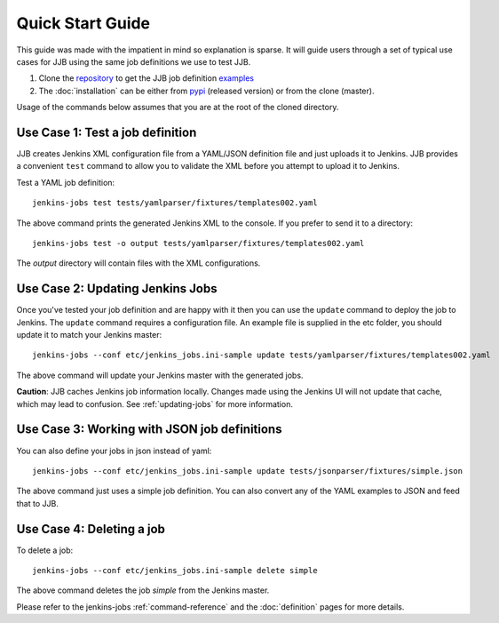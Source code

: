 .. _quick-start-guide:

Quick Start Guide
=================

This guide was made with the impatient in mind so explanation is sparse.
It will guide users through a set of typical use cases for JJB using the same
job definitions we use to test JJB.

#. Clone the repository_ to get the JJB job definition examples_
#. The :doc:`installation` can be either from pypi_ (released version) or from the clone (master).

Usage of the commands below assumes that you are at the root of the cloned directory.

.. _repository: http://git.openstack.org/cgit/openstack-infra/jenkins-job-builder/
.. _pypi: https://pypi.python.org/pypi/jenkins-job-builder/
.. _examples: http://git.openstack.org/cgit/openstack-infra/jenkins-job-builder/tree/tests


.. _use-case-1:

Use Case 1: Test a job definition
---------------------------------

JJB creates Jenkins XML configuration file from a YAML/JSON definition file and
just uploads it to Jenkins.  JJB provides a convenient ``test`` command to allow
you to validate the XML before you attempt to upload it to Jenkins.

Test a YAML job definition::

    jenkins-jobs test tests/yamlparser/fixtures/templates002.yaml


The above command prints the generated Jenkins XML to the console.  If you
prefer to send it to a directory::

    jenkins-jobs test -o output tests/yamlparser/fixtures/templates002.yaml


The `output` directory will contain files with the XML configurations.

.. _use-case-2:

Use Case 2: Updating Jenkins Jobs
---------------------------------

Once you've tested your job definition and are happy with it then you can use the
``update`` command to deploy the job to Jenkins.  The ``update`` command requires a
configuration file.  An example file is supplied in the etc folder, you should
update it to match your Jenkins master::

    jenkins-jobs --conf etc/jenkins_jobs.ini-sample update tests/yamlparser/fixtures/templates002.yaml

The above command will update your Jenkins master with the generated jobs.

**Caution**: JJB caches Jenkins job information locally.  Changes
made using the Jenkins UI will not update that cache, which may
lead to confusion.  See :ref:`updating-jobs` for more information.

.. _use-case-3:

Use Case 3: Working with JSON job definitions
---------------------------------------------

You can also define your jobs in json instead of yaml::

    jenkins-jobs --conf etc/jenkins_jobs.ini-sample update tests/jsonparser/fixtures/simple.json

The above command just uses a simple job definition.  You can also convert any
of the YAML examples to JSON and feed that to JJB.

.. _use-case-4:

Use Case 4: Deleting a job
--------------------------

To delete a job::

    jenkins-jobs --conf etc/jenkins_jobs.ini-sample delete simple

The above command deletes the job `simple` from the Jenkins master.



Please refer to the jenkins-jobs :ref:`command-reference` and the
:doc:`definition` pages for more details.
